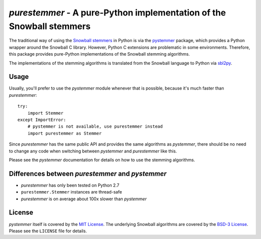 *purestemmer* - A pure-Python implementation of the Snowball stemmers
#####################################################################
The traditional way of using the `Snowball stemmers`_ in Python is via
the pystemmer_ package, which provides a Python wrapper around the
Snowball C library. However, Python C extensions are problematic in
some environments. Therefore, this package provides pure-Python
implementations of the Snowball stemming algorithms.

The implementations of the stemming algorithms is translated from the
Snowball language to Python via sbl2py_.

.. _`Snowball stemmers`: http://snowball.tartarus.org/
.. _pystemmer: https://pypi.python.org/pypi/PyStemmer
.. _sbl2py: https://pypi.python.org/pypi/sbl2py


Usage
=====
Usually, you'll prefer to use the *pystemmer* module whenever that is
possible, because it's much faster than *purestemmer*::

    try:
        import Stemmer
    except ImportError:
        # pystemmer is not available, use purestemmer instead
        import purestemmer as Stemmer

Since *purestemmer* has the same public API and provides the same
algorithms as *pystemmer*, there should be no need to change any code
when switching between *pystemmer* and *purestemmer* like this.

Please see the *pystemmer* documentation for details on how to use the
stemming algorithms.


Differences between *purestemmer* and *pystemmer*
=================================================
* *purestemmer* has only been tested on Python 2.7
* ``purestemmer.Stemmer`` instances are thread-safe
* *purestemmer* is on average about 100x slower than *pystemmer*


License
=======
*pystemmer* itself is covered by the `MIT License`_. The underlying
Snowball algorithms are covered by the `BSD-3 License`_. Please see the
``LICENSE`` file for details.

.. _`MIT License`: http://opensource.org/licenses/MIT
.. _`BSD-3 License`: http://opensource.org/licenses/BSD-3-Clause
